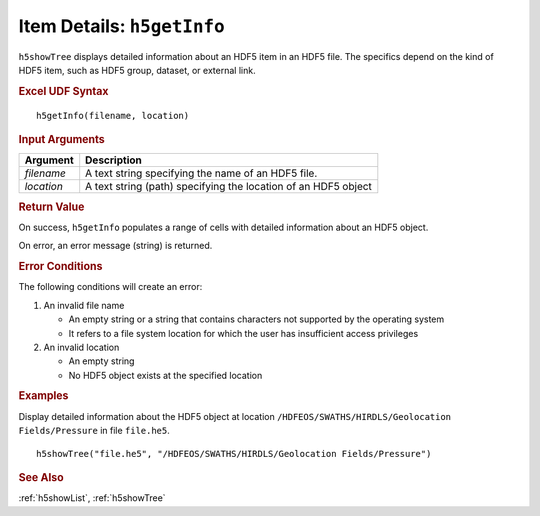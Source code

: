 
.. _h5getInfo:

Item Details: ``h5getInfo``
---------------------------

``h5showTree`` displays detailed information about an HDF5 item in an
HDF5 file. The specifics depend on the kind of HDF5 item, such as
HDF5 group, dataset, or external link.

.. rubric:: Excel UDF Syntax

::

  h5getInfo(filename, location)

.. rubric:: Input Arguments

+----------+---------------------------------------------------------------+
|Argument  |Description                                                    |
+==========+===============================================================+
|`filename`|A text string specifying the name of an HDF5 file.             |
+----------+---------------------------------------------------------------+
|`location`|A text string (path) specifying the location of an HDF5 object |
+----------+---------------------------------------------------------------+

.. rubric:: Return Value

On success, ``h5getInfo`` populates a range of cells with detailed information
about an HDF5 object.

On error, an error message (string) is returned.

.. rubric:: Error Conditions
	    
The following conditions will create an error:

1. An invalid file name
   
   * An empty string or a string that contains characters not supported by
     the operating system
   * It refers to a file system location for which the user has insufficient
     access privileges
     
2. An invalid location
   
   * An empty string
   * No HDF5 object exists at the specified location

.. rubric:: Examples

Display detailed information about the HDF5 object at location
``/HDFEOS/SWATHS/HIRDLS/Geolocation Fields/Pressure`` in file ``file.he5``.

::
   
   h5showTree("file.he5", "/HDFEOS/SWATHS/HIRDLS/Geolocation Fields/Pressure")


.. rubric:: See Also

:ref:`h5showList`, :ref:`h5showTree`
